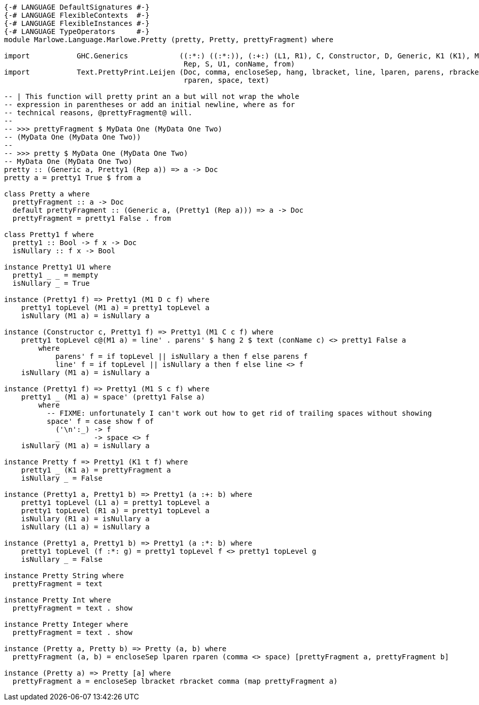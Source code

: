 [source,haskell]
----
{-# LANGUAGE DefaultSignatures #-}
{-# LANGUAGE FlexibleContexts  #-}
{-# LANGUAGE FlexibleInstances #-}
{-# LANGUAGE TypeOperators     #-}
module Marlowe.Language.Marlowe.Pretty (pretty, Pretty, prettyFragment) where

import           GHC.Generics            ((:*:) ((:*:)), (:+:) (L1, R1), C, Constructor, D, Generic, K1 (K1), M1 (M1),
                                          Rep, S, U1, conName, from)
import           Text.PrettyPrint.Leijen (Doc, comma, encloseSep, hang, lbracket, line, lparen, parens, rbracket,
                                          rparen, space, text)

-- | This function will pretty print an a but will not wrap the whole
-- expression in parentheses or add an initial newline, where as for
-- technical reasons, @prettyFragment@ will.
--
-- >>> prettyFragment $ MyData One (MyData One Two)
-- (MyData One (MyData One Two))
--
-- >>> pretty $ MyData One (MyData One Two)
-- MyData One (MyData One Two)
pretty :: (Generic a, Pretty1 (Rep a)) => a -> Doc
pretty a = pretty1 True $ from a

class Pretty a where
  prettyFragment :: a -> Doc
  default prettyFragment :: (Generic a, (Pretty1 (Rep a))) => a -> Doc
  prettyFragment = pretty1 False . from

class Pretty1 f where
  pretty1 :: Bool -> f x -> Doc
  isNullary :: f x -> Bool

instance Pretty1 U1 where
  pretty1 _ _ = mempty
  isNullary _ = True

instance (Pretty1 f) => Pretty1 (M1 D c f) where
    pretty1 topLevel (M1 a) = pretty1 topLevel a
    isNullary (M1 a) = isNullary a

instance (Constructor c, Pretty1 f) => Pretty1 (M1 C c f) where
    pretty1 topLevel c@(M1 a) = line' . parens' $ hang 2 $ text (conName c) <> pretty1 False a
        where
            parens' f = if topLevel || isNullary a then f else parens f
            line' f = if topLevel || isNullary a then f else line <> f
    isNullary (M1 a) = isNullary a

instance (Pretty1 f) => Pretty1 (M1 S c f) where
    pretty1 _ (M1 a) = space' (pretty1 False a)
        where
          -- FIXME: unfortunately I can't work out how to get rid of trailing spaces without showing
          space' f = case show f of
            ('\n':_) -> f
            _        -> space <> f
    isNullary (M1 a) = isNullary a

instance Pretty f => Pretty1 (K1 t f) where
    pretty1 _ (K1 a) = prettyFragment a
    isNullary _ = False

instance (Pretty1 a, Pretty1 b) => Pretty1 (a :+: b) where
    pretty1 topLevel (L1 a) = pretty1 topLevel a
    pretty1 topLevel (R1 a) = pretty1 topLevel a
    isNullary (R1 a) = isNullary a
    isNullary (L1 a) = isNullary a

instance (Pretty1 a, Pretty1 b) => Pretty1 (a :*: b) where
    pretty1 topLevel (f :*: g) = pretty1 topLevel f <> pretty1 topLevel g
    isNullary _ = False

instance Pretty String where
  prettyFragment = text

instance Pretty Int where
  prettyFragment = text . show

instance Pretty Integer where
  prettyFragment = text . show

instance (Pretty a, Pretty b) => Pretty (a, b) where
  prettyFragment (a, b) = encloseSep lparen rparen (comma <> space) [prettyFragment a, prettyFragment b]

instance (Pretty a) => Pretty [a] where
  prettyFragment a = encloseSep lbracket rbracket comma (map prettyFragment a)
----
